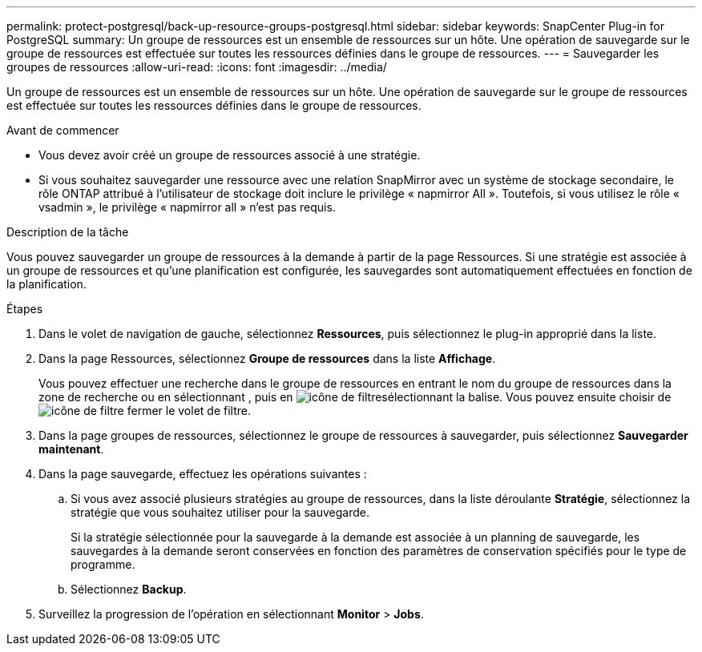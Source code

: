 ---
permalink: protect-postgresql/back-up-resource-groups-postgresql.html 
sidebar: sidebar 
keywords: SnapCenter Plug-in for PostgreSQL 
summary: Un groupe de ressources est un ensemble de ressources sur un hôte. Une opération de sauvegarde sur le groupe de ressources est effectuée sur toutes les ressources définies dans le groupe de ressources. 
---
= Sauvegarder les groupes de ressources
:allow-uri-read: 
:icons: font
:imagesdir: ../media/


[role="lead"]
Un groupe de ressources est un ensemble de ressources sur un hôte. Une opération de sauvegarde sur le groupe de ressources est effectuée sur toutes les ressources définies dans le groupe de ressources.

.Avant de commencer
* Vous devez avoir créé un groupe de ressources associé à une stratégie.
* Si vous souhaitez sauvegarder une ressource avec une relation SnapMirror avec un système de stockage secondaire, le rôle ONTAP attribué à l'utilisateur de stockage doit inclure le privilège « napmirror All ». Toutefois, si vous utilisez le rôle « vsadmin », le privilège « napmirror all » n'est pas requis.


.Description de la tâche
Vous pouvez sauvegarder un groupe de ressources à la demande à partir de la page Ressources. Si une stratégie est associée à un groupe de ressources et qu'une planification est configurée, les sauvegardes sont automatiquement effectuées en fonction de la planification.

.Étapes
. Dans le volet de navigation de gauche, sélectionnez *Ressources*, puis sélectionnez le plug-in approprié dans la liste.
. Dans la page Ressources, sélectionnez *Groupe de ressources* dans la liste *Affichage*.
+
Vous pouvez effectuer une recherche dans le groupe de ressources en entrant le nom du groupe de ressources dans la zone de recherche ou en sélectionnant , puis en image:../media/filter_icon.gif["icône de filtre"]sélectionnant la balise. Vous pouvez ensuite choisir de image:../media/filter_icon.gif["icône de filtre"] fermer le volet de filtre.

. Dans la page groupes de ressources, sélectionnez le groupe de ressources à sauvegarder, puis sélectionnez *Sauvegarder maintenant*.
. Dans la page sauvegarde, effectuez les opérations suivantes :
+
.. Si vous avez associé plusieurs stratégies au groupe de ressources, dans la liste déroulante *Stratégie*, sélectionnez la stratégie que vous souhaitez utiliser pour la sauvegarde.
+
Si la stratégie sélectionnée pour la sauvegarde à la demande est associée à un planning de sauvegarde, les sauvegardes à la demande seront conservées en fonction des paramètres de conservation spécifiés pour le type de programme.

.. Sélectionnez *Backup*.


. Surveillez la progression de l'opération en sélectionnant *Monitor* > *Jobs*.

